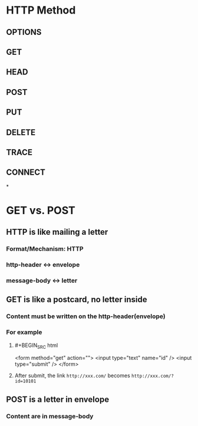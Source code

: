* HTTP Method
** OPTIONS
** GET
** HEAD
** POST
** PUT
** DELETE
** TRACE
** CONNECT
*
* GET vs. POST
:PROPERTIES:
:id: 63c50ccb-9d6a-41ea-928e-33b956c3c2f4
:END:
** HTTP is like mailing a letter
*** Format/Mechanism: HTTP
*** http-header <-> envelope
*** message-body <-> letter
** GET is like a postcard, no letter inside
*** Content must be written on the http-header(envelope)
*** For example
**** #+BEGIN_SRC html
<form method="get" action="">
<input type="text" name="id" />
<input type="submit" />
</form>
#+END_SRC
**** After submit, the link ~http://xxx.com/~ becomes ~http://xxx.com/?id=10101~
** POST is a letter in envelope
*** Content are in message-body